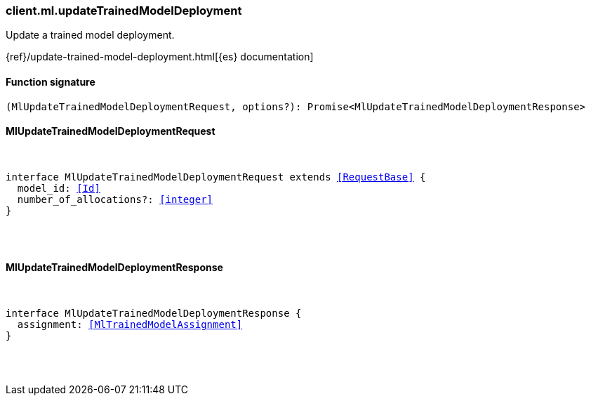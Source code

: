 [[reference-ml-update_trained_model_deployment]]

////////
===========================================================================================================================
||                                                                                                                       ||
||                                                                                                                       ||
||                                                                                                                       ||
||        ██████╗ ███████╗ █████╗ ██████╗ ███╗   ███╗███████╗                                                            ||
||        ██╔══██╗██╔════╝██╔══██╗██╔══██╗████╗ ████║██╔════╝                                                            ||
||        ██████╔╝█████╗  ███████║██║  ██║██╔████╔██║█████╗                                                              ||
||        ██╔══██╗██╔══╝  ██╔══██║██║  ██║██║╚██╔╝██║██╔══╝                                                              ||
||        ██║  ██║███████╗██║  ██║██████╔╝██║ ╚═╝ ██║███████╗                                                            ||
||        ╚═╝  ╚═╝╚══════╝╚═╝  ╚═╝╚═════╝ ╚═╝     ╚═╝╚══════╝                                                            ||
||                                                                                                                       ||
||                                                                                                                       ||
||    This file is autogenerated, DO NOT send pull requests that changes this file directly.                             ||
||    You should update the script that does the generation, which can be found in:                                      ||
||    https://github.com/elastic/elastic-client-generator-js                                                             ||
||                                                                                                                       ||
||    You can run the script with the following command:                                                                 ||
||       npm run elasticsearch -- --version <version>                                                                    ||
||                                                                                                                       ||
||                                                                                                                       ||
||                                                                                                                       ||
===========================================================================================================================
////////

[discrete]
[[client.ml.updateTrainedModelDeployment]]
=== client.ml.updateTrainedModelDeployment

Update a trained model deployment.

{ref}/update-trained-model-deployment.html[{es} documentation]

[discrete]
==== Function signature

[source,ts]
----
(MlUpdateTrainedModelDeploymentRequest, options?): Promise<MlUpdateTrainedModelDeploymentResponse>
----

[discrete]
==== MlUpdateTrainedModelDeploymentRequest

[pass]
++++
<pre>
++++
interface MlUpdateTrainedModelDeploymentRequest extends <<RequestBase>> {
  model_id: <<Id>>
  number_of_allocations?: <<integer>>
}

[pass]
++++
</pre>
++++
[discrete]
==== MlUpdateTrainedModelDeploymentResponse

[pass]
++++
<pre>
++++
interface MlUpdateTrainedModelDeploymentResponse {
  assignment: <<MlTrainedModelAssignment>>
}

[pass]
++++
</pre>
++++
